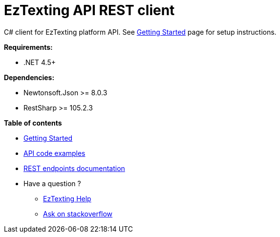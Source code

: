 ﻿= EzTexting API REST client

C# client for EzTexting platform API. See link:docs/GettingStarted.adoc[Getting Started]
 page for setup instructions.

.*Requirements:*
* .NET 4.5+

.*Dependencies:*
* Newtonsoft.Json >= 8.0.3
* RestSharp >= 105.2.3

.*Table of contents*
* link:docs/GettingStarted.adoc[Getting Started]
* link:docs/api/ApiExamples.adoc[API code examples]
* link:https://www.eztexting.com/developers/sms-api-documentation/rest[REST endpoints documentation]
* Have a question ?
** link:https://www.eztexting.com/help[EzTexting Help]
** link:http://stackoverflow.com/questions/tagged/callfire[Ask on stackoverflow]